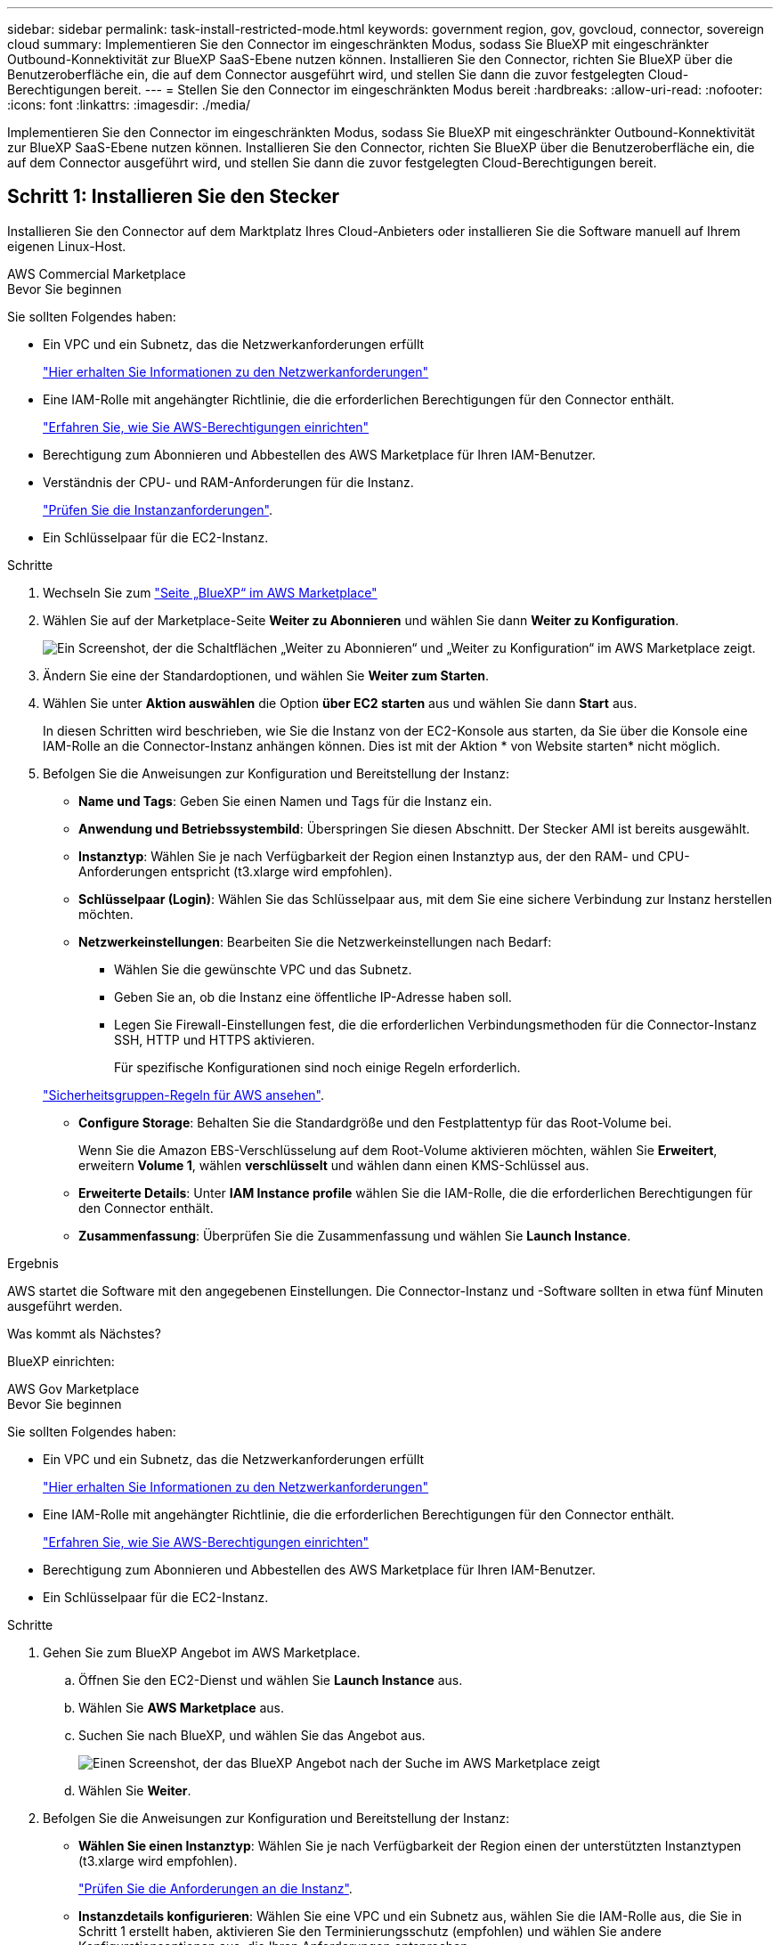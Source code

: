 ---
sidebar: sidebar 
permalink: task-install-restricted-mode.html 
keywords: government region, gov, govcloud, connector, sovereign cloud 
summary: Implementieren Sie den Connector im eingeschränkten Modus, sodass Sie BlueXP mit eingeschränkter Outbound-Konnektivität zur BlueXP SaaS-Ebene nutzen können. Installieren Sie den Connector, richten Sie BlueXP über die Benutzeroberfläche ein, die auf dem Connector ausgeführt wird, und stellen Sie dann die zuvor festgelegten Cloud-Berechtigungen bereit. 
---
= Stellen Sie den Connector im eingeschränkten Modus bereit
:hardbreaks:
:allow-uri-read: 
:nofooter: 
:icons: font
:linkattrs: 
:imagesdir: ./media/


[role="lead"]
Implementieren Sie den Connector im eingeschränkten Modus, sodass Sie BlueXP mit eingeschränkter Outbound-Konnektivität zur BlueXP SaaS-Ebene nutzen können. Installieren Sie den Connector, richten Sie BlueXP über die Benutzeroberfläche ein, die auf dem Connector ausgeführt wird, und stellen Sie dann die zuvor festgelegten Cloud-Berechtigungen bereit.



== Schritt 1: Installieren Sie den Stecker

Installieren Sie den Connector auf dem Marktplatz Ihres Cloud-Anbieters oder installieren Sie die Software manuell auf Ihrem eigenen Linux-Host.

[role="tabbed-block"]
====
.AWS Commercial Marketplace
--
.Bevor Sie beginnen
Sie sollten Folgendes haben:

* Ein VPC und ein Subnetz, das die Netzwerkanforderungen erfüllt
+
link:task-prepare-restricted-mode.html["Hier erhalten Sie Informationen zu den Netzwerkanforderungen"]

* Eine IAM-Rolle mit angehängter Richtlinie, die die erforderlichen Berechtigungen für den Connector enthält.
+
link:task-prepare-restricted-mode.html#step-5-prepare-cloud-permissions["Erfahren Sie, wie Sie AWS-Berechtigungen einrichten"]

* Berechtigung zum Abonnieren und Abbestellen des AWS Marketplace für Ihren IAM-Benutzer.
* Verständnis der CPU- und RAM-Anforderungen für die Instanz.
+
link:task-prepare-restricted-mode.html#step-3-review-host-requirements["Prüfen Sie die Instanzanforderungen"].

* Ein Schlüsselpaar für die EC2-Instanz.


.Schritte
. Wechseln Sie zum https://aws.amazon.com/marketplace/pp/B018REK8QG["Seite „BlueXP“ im AWS Marketplace"^]
. Wählen Sie auf der Marketplace-Seite *Weiter zu Abonnieren* und wählen Sie dann *Weiter zu Konfiguration*.
+
image:screenshot-subscribe-aws.png["Ein Screenshot, der die Schaltflächen „Weiter zu Abonnieren“ und „Weiter zu Konfiguration“ im AWS Marketplace zeigt."]

. Ändern Sie eine der Standardoptionen, und wählen Sie *Weiter zum Starten*.
. Wählen Sie unter *Aktion auswählen* die Option *über EC2 starten* aus und wählen Sie dann *Start* aus.
+
In diesen Schritten wird beschrieben, wie Sie die Instanz von der EC2-Konsole aus starten, da Sie über die Konsole eine IAM-Rolle an die Connector-Instanz anhängen können. Dies ist mit der Aktion * von Website starten* nicht möglich.

. Befolgen Sie die Anweisungen zur Konfiguration und Bereitstellung der Instanz:
+
** *Name und Tags*: Geben Sie einen Namen und Tags für die Instanz ein.
** *Anwendung und Betriebssystembild*: Überspringen Sie diesen Abschnitt. Der Stecker AMI ist bereits ausgewählt.
** *Instanztyp*: Wählen Sie je nach Verfügbarkeit der Region einen Instanztyp aus, der den RAM- und CPU-Anforderungen entspricht (t3.xlarge wird empfohlen).
** *Schlüsselpaar (Login)*: Wählen Sie das Schlüsselpaar aus, mit dem Sie eine sichere Verbindung zur Instanz herstellen möchten.
** *Netzwerkeinstellungen*: Bearbeiten Sie die Netzwerkeinstellungen nach Bedarf:
+
*** Wählen Sie die gewünschte VPC und das Subnetz.
*** Geben Sie an, ob die Instanz eine öffentliche IP-Adresse haben soll.
*** Legen Sie Firewall-Einstellungen fest, die die erforderlichen Verbindungsmethoden für die Connector-Instanz SSH, HTTP und HTTPS aktivieren.
+
Für spezifische Konfigurationen sind noch einige Regeln erforderlich.

+
link:reference-ports-aws.html["Sicherheitsgruppen-Regeln für AWS ansehen"].



** *Configure Storage*: Behalten Sie die Standardgröße und den Festplattentyp für das Root-Volume bei.
+
Wenn Sie die Amazon EBS-Verschlüsselung auf dem Root-Volume aktivieren möchten, wählen Sie *Erweitert*, erweitern *Volume 1*, wählen *verschlüsselt* und wählen dann einen KMS-Schlüssel aus.

** *Erweiterte Details*: Unter *IAM Instance profile* wählen Sie die IAM-Rolle, die die erforderlichen Berechtigungen für den Connector enthält.
** *Zusammenfassung*: Überprüfen Sie die Zusammenfassung und wählen Sie *Launch Instance*.




.Ergebnis
AWS startet die Software mit den angegebenen Einstellungen. Die Connector-Instanz und -Software sollten in etwa fünf Minuten ausgeführt werden.

.Was kommt als Nächstes?
BlueXP einrichten:

--
.AWS Gov Marketplace
--
.Bevor Sie beginnen
Sie sollten Folgendes haben:

* Ein VPC und ein Subnetz, das die Netzwerkanforderungen erfüllt
+
link:task-prepare-restricted-mode.html["Hier erhalten Sie Informationen zu den Netzwerkanforderungen"]

* Eine IAM-Rolle mit angehängter Richtlinie, die die erforderlichen Berechtigungen für den Connector enthält.
+
link:task-prepare-restricted-mode.html#step-5-prepare-cloud-permissions["Erfahren Sie, wie Sie AWS-Berechtigungen einrichten"]

* Berechtigung zum Abonnieren und Abbestellen des AWS Marketplace für Ihren IAM-Benutzer.
* Ein Schlüsselpaar für die EC2-Instanz.


.Schritte
. Gehen Sie zum BlueXP Angebot im AWS Marketplace.
+
.. Öffnen Sie den EC2-Dienst und wählen Sie *Launch Instance* aus.
.. Wählen Sie *AWS Marketplace* aus.
.. Suchen Sie nach BlueXP, und wählen Sie das Angebot aus.
+
image:screenshot-gov-cloud-mktp.png["Einen Screenshot, der das BlueXP Angebot nach der Suche im AWS Marketplace zeigt"]

.. Wählen Sie *Weiter*.


. Befolgen Sie die Anweisungen zur Konfiguration und Bereitstellung der Instanz:
+
** *Wählen Sie einen Instanztyp*: Wählen Sie je nach Verfügbarkeit der Region einen der unterstützten Instanztypen (t3.xlarge wird empfohlen).
+
link:task-prepare-restricted-mode.html["Prüfen Sie die Anforderungen an die Instanz"].

** *Instanzdetails konfigurieren*: Wählen Sie eine VPC und ein Subnetz aus, wählen Sie die IAM-Rolle aus, die Sie in Schritt 1 erstellt haben, aktivieren Sie den Terminierungsschutz (empfohlen) und wählen Sie andere Konfigurationsoptionen aus, die Ihren Anforderungen entsprechen.
+
image:screenshot_aws_iam_role.gif["Ein Screenshot, der Felder auf der Seite Configure Instance in AWS zeigt. Die IAM-Rolle, die Sie in Schritt 1 erstellt haben sollen, wird ausgewählt."]

** *Speicher hinzufügen*: Behalten Sie die Standard-Speicheroptionen.
** *Tags hinzufügen*: Geben Sie bei Bedarf Tags für die Instanz ein.
** *Sicherheitsgruppe konfigurieren*: Geben Sie die erforderlichen Verbindungsmethoden für die Connector-Instanz an: SSH, HTTP und HTTPS.
** *Review*: Überprüfen Sie Ihre Auswahl und wählen Sie *Launch*.




.Ergebnis
AWS startet die Software mit den angegebenen Einstellungen. Die Connector-Instanz und -Software sollten in etwa fünf Minuten ausgeführt werden.

.Was kommt als Nächstes?
BlueXP einrichten:

--
.Azure Marketplace
--
.Bevor Sie beginnen
Sie sollten Folgendes haben:

* V-net und Subnetz, die die Netzwerkanforderungen erfüllen
+
link:task-prepare-restricted-mode.html["Hier erhalten Sie Informationen zu den Netzwerkanforderungen"]

* Eine benutzerdefinierte Azure-Rolle, die die erforderlichen Berechtigungen für den Connector enthält.
+
link:task-prepare-restricted-mode.html#step-5-prepare-cloud-permissions["Erfahren Sie, wie Sie Azure-Berechtigungen einrichten"]



.Schritte
. Wechseln Sie im Azure Marketplace auf die Seite NetApp Connector VM.
+
** https://azuremarketplace.microsoft.com/en-us/marketplace/apps/netapp.netapp-oncommand-cloud-manager["Azure Marketplace-Seite für kommerzielle Regionen"^]
** https://portal.azure.us/#create/netapp.netapp-oncommand-cloud-manageroccm-byol["Azure Marketplace-Seite für Azure Government Regions"^]


. Wählen Sie *Jetzt holen* und wählen Sie dann *Weiter*.
. Wählen Sie im Azure-Portal *Create* aus und befolgen Sie die Schritte zur Konfiguration der virtuellen Maschine.
+
Beachten Sie beim Konfigurieren der VM Folgendes:

+
** *VM-Größe*: Wählen Sie eine VM-Größe, die den CPU- und RAM-Anforderungen entspricht. Wir empfehlen DS3 v2.
** *Disks*: Der Connector kann mit HDD- oder SSD-Festplatten optimal funktionieren.
** *Öffentliche IP*: Wenn Sie eine öffentliche IP-Adresse mit der Connector VM verwenden möchten, muss die IP-Adresse eine Basis-SKU verwenden, um sicherzustellen, dass BlueXP diese öffentliche IP-Adresse verwendet.
+
image:screenshot-azure-sku.png["Ein Screenshot der neuen IP-Adresse in Azure erstellen, in dem Sie im Feld SKU die Option Basic auswählen können."]

+
Wenn Sie stattdessen eine Standard-SKU-IP-Adresse verwenden, verwendet BlueXP anstelle der öffentlichen IP die _private_ IP-Adresse des Connectors. Wenn die Maschine, die Sie für den Zugriff auf die BlueXP-Konsole nutzen, keinen Zugriff auf diese private IP-Adresse hat, dann schlagen Aktionen aus der BlueXP-Konsole fehl.

+
https://learn.microsoft.com/en-us/azure/virtual-network/ip-services/public-ip-addresses#sku["Azure-Dokumentation: Öffentliche IP-SKU"^]

** *Netzwerksicherheitsgruppe*: Der Connector benötigt eingehende Verbindungen über SSH, HTTP und HTTPS.
+
link:reference-ports-azure.html["Zeigen Sie die Regeln für Sicherheitsgruppen für Azure an"].

** *Identität*: Unter *Verwaltung* wählen Sie *System zugewiesene verwaltete Identität aktivieren*.
+
Diese Einstellung ist wichtig, da eine verwaltete Identität es der virtuellen Connector-Maschine ermöglicht, sich ohne Angabe von Anmeldeinformationen mit Microsoft Entra ID zu identifizieren. https://docs.microsoft.com/en-us/azure/active-directory/managed-identities-azure-resources/overview["Erfahren Sie mehr über Managed Identitäten für Azure Ressourcen"^].



. Überprüfen Sie auf der Seite *Überprüfen + Erstellen* Ihre Auswahl und wählen Sie *Erstellen*, um die Bereitstellung zu starten.


.Ergebnis
Azure stellt die virtuelle Maschine mit den angegebenen Einstellungen bereit. Die virtuelle Maschine und die Connector-Software sollten in etwa fünf Minuten ausgeführt werden.

.Was kommt als Nächstes?
BlueXP einrichten:

--
.Manuelle Installation
--
.Bevor Sie beginnen
Sie sollten Folgendes haben:

* Root-Berechtigungen zum Installieren des Connectors.
* Details zu einem Proxy-Server, falls ein Proxy für den Internetzugriff über den Connector erforderlich ist.
+
Sie haben die Möglichkeit, nach der Installation einen Proxyserver zu konfigurieren, aber dafür muss der Connector neu gestartet werden.

* Ein CA-signiertes Zertifikat, wenn der Proxy-Server HTTPS verwendet oder wenn der Proxy ein abfangenden Proxy ist.


.Über diese Aufgabe
Das Installationsprogramm, das auf der NetApp Support-Website verfügbar ist, kann möglicherweise eine frühere Version sein. Nach der Installation aktualisiert sich der Connector automatisch, wenn eine neue Version verfügbar ist.

.Schritte
. Vergewissern Sie sich, dass der Docker aktiviert ist und ausgeführt wird.
+
[source, cli]
----
sudo systemctl enable docker && sudo systemctl start docker
----
. Wenn die Systemvariablen _http_Proxy_ oder _https_Proxy_ auf dem Host festgelegt sind, entfernen Sie sie:
+
[source, cli]
----
unset http_proxy
unset https_proxy
----
+
Wenn Sie diese Systemvariablen nicht entfernen, schlägt die Installation fehl.

. Laden Sie die Connector-Software von der herunter https://mysupport.netapp.com/site/products/all/details/cloud-manager/downloads-tab["NetApp Support Website"^], Und dann kopieren Sie es auf den Linux-Host.
+
Sie sollten das Installationsprogramm für den „Online“-Connector herunterladen, das für den Einsatz in Ihrem Netzwerk oder in der Cloud gedacht ist. Für den Connector ist ein separater „Offline“-Installer verfügbar, der jedoch nur für Bereitstellungen im privaten Modus unterstützt wird.

. Weisen Sie Berechtigungen zum Ausführen des Skripts zu.
+
[source, cli]
----
chmod +x BlueXP-Connector-Cloud-<version>
----
+
Wobei <version> die Version des Connectors ist, den Sie heruntergeladen haben.

. Führen Sie das Installationsskript aus.
+
[source, cli]
----
 ./BlueXP-Connector-Cloud-<version> --proxy <HTTP or HTTPS proxy server> --cacert <path and file name of a CA-signed certificate>
----
+
Die Parameter --Proxy und --cacert sind optional. Wenn Sie über einen Proxyserver verfügen, müssen Sie die Parameter wie dargestellt eingeben. Das Installationsprogramm fordert Sie nicht auf, Informationen über einen Proxy einzugeben.

+
Hier sehen Sie ein Beispiel für den Befehl mit beiden optionalen Parametern:

+
[source, cli]
----
 ./BlueXP-Connector-Cloud-v3.9.38 --proxy https://user:password@10.0.0.30:8080/ --cacert /tmp/cacert/certificate.cer
----
+
--Proxy konfiguriert den Connector so, dass er einen HTTP- oder HTTPS-Proxy-Server in einem der folgenden Formate verwendet:

+
** \http://address:port
** \http://user-name:password@address:port
** \http://domain-name%92user-name:password@address:port
** \https://address:port
** \https://user-name:password@address:port
** \https://domain-name%92user-name:password@address:port
+
Beachten Sie Folgendes:

+
*** Der Benutzer kann ein lokaler Benutzer oder ein Domänenbenutzer sein.
*** Für einen Domänenbenutzer müssen Sie den ASCII-Code für den \ wie oben gezeigt verwenden.
*** BlueXP unterstützt keine Passwörter, die das Zeichen @ enthalten.




+
--cacert gibt ein CA-signiertes Zertifikat für den HTTPS-Zugriff zwischen dem Connector und dem Proxy-Server an. Dieser Parameter ist nur erforderlich, wenn Sie einen HTTPS-Proxyserver angeben oder wenn der Proxy ein abfangenden Proxy ist.



.Ergebnis
Der Connector ist jetzt installiert. Am Ende der Installation wird der Connector-Dienst (occm) zweimal neu gestartet, wenn Sie einen Proxy-Server angegeben haben.

.Was kommt als Nächstes?
BlueXP einrichten:

--
====


== Schritt 2: BlueXP einrichten

Wenn Sie zum ersten Mal auf die BlueXP Konsole zugreifen, werden Sie aufgefordert, ein Konto auszuwählen, mit dem der Connector verknüpft werden soll, und den eingeschränkten Modus zu aktivieren.


NOTE: Wenn Sie bereits ein Konto haben und ein weiteres erstellen möchten, müssen Sie die Mandanten-API verwenden. link:task-create-account.html["Erstellen Sie ein zusätzliches BlueXP Konto"].

.Schritte
. Öffnen Sie einen Webbrowser von einem Host, der eine Verbindung zur Verbindungsinstanz hat, und geben Sie die folgende URL ein:
+
https://_ipaddress_[]

. Melden Sie sich bei BlueXP an oder melden Sie sich an.
. Nachdem Sie angemeldet sind, richten Sie BlueXP ein:
+
.. Geben Sie einen Namen für den Connector ein.
.. Geben Sie einen Namen für ein neues BlueXP Konto ein, oder wählen Sie ein bestehendes Konto aus.
+
Sie können ein bestehendes Konto auswählen, wenn Ihr Login bereits einem BlueXP Konto zugeordnet ist.

.. Wählen Sie *laufen Sie in einer sicheren Umgebung?*
.. Wählen Sie *eingeschränkten Modus für dieses Konto aktivieren*.
+
Beachten Sie, dass Sie diese Einstellung nicht ändern können, nachdem BlueXP das Konto erstellt hat. Der eingeschränkte Modus kann später nicht aktiviert werden, und Sie können ihn später nicht mehr deaktivieren.

+
Wenn Sie den Connector in einer Regierungsregion bereitgestellt haben, ist das Kontrollkästchen bereits aktiviert und kann nicht geändert werden. Dies liegt daran, dass der eingeschränkte Modus der einzige Modus ist, der in Regierungsregionen unterstützt wird.

+
image:screenshot-restricted-mode.png["Ein Screenshot, der die Begrüßungsseite anzeigt, auf der Sie einen Connector-Namen und Kontonamen eingeben müssen und den eingeschränkten Modus für dieses Konto aktivieren können."]

.. Wählen Sie *Start*.




.Ergebnis
Der Connector ist jetzt mit Ihrem BlueXP Konto installiert und eingerichtet. Alle Benutzer müssen über die IP-Adresse der Connector-Instanz auf BlueXP zugreifen.

.Was kommt als Nächstes?
Bereitstellen von BlueXP mit den Berechtigungen, die Sie bereits eingerichtet haben.



== Schritt 3: Berechtigungen für BlueXP bereitstellen

Wenn Sie den Connector über den Azure Marketplace bereitgestellt oder die Connector-Software manuell installiert haben, müssen Sie die zuvor festgelegten Berechtigungen zur Nutzung der BlueXP Services angeben.

Diese Schritte gelten nicht, wenn Sie den Connector über AWS Marketplace bereitgestellt haben, da Sie während der Bereitstellung die erforderliche IAM-Rolle ausgewählt haben.

link:task-prepare-restricted-mode.html#step-5-prepare-cloud-permissions["Erfahren Sie, wie Sie Cloud-Berechtigungen vorbereiten"].

[role="tabbed-block"]
====
.AWS IAM-Rolle
--
Hängen Sie die zuvor erstellte IAM-Rolle an die EC2-Instanz an, in der Sie den Connector installiert haben.

Diese Schritte gelten nur, wenn Sie den Connector manuell in AWS installiert haben. Bei AWS Marketplace-Implementierungen haben Sie die Connector-Instanz bereits einer IAM-Rolle zugeordnet, die die erforderlichen Berechtigungen enthält.

.Schritte
. Wechseln Sie zur Amazon EC2-Konsole.
. Wählen Sie *Instanzen*.
. Wählen Sie die Connector-Instanz aus.
. Wählen Sie *Actions > Security > Modify IAM Role* aus.
. Wählen Sie die IAM-Rolle aus und wählen Sie *IAM-Rolle aktualisieren*.


.Ergebnis
BlueXP verfügt jetzt über die Berechtigungen, die es für Aktionen in AWS benötigt.

--
.AWS-Zugriffsschlüssel
--
Bereitstellen von BlueXP mit dem AWS-Zugriffsschlüssel für einen IAM-Benutzer, der über die erforderlichen Berechtigungen verfügt

.Schritte
. Klicken Sie oben rechts auf der BlueXP Konsole auf das Symbol Einstellungen, und wählen Sie *Credentials* aus.
+
image:screenshot_settings_icon.gif["Ein Screenshot, in dem das Symbol Einstellungen oben rechts in der BlueXP-Konsole angezeigt wird."]

. Wählen Sie *Anmeldeinformationen hinzufügen* und folgen Sie den Schritten im Assistenten.
+
.. *Anmeldeort*: Wählen Sie *Amazon Web Services > Connector*.
.. *Zugangsdaten definieren*: Geben Sie einen AWS-Zugriffsschlüssel und einen geheimen Schlüssel ein.
.. *Marketplace-Abonnement*: Verknüpfen Sie diese Anmeldedaten mit einem Marketplace-Abonnement, indem Sie jetzt abonnieren oder ein vorhandenes Abonnement auswählen.
.. *Review*: Bestätigen Sie die Details zu den neuen Zugangsdaten und wählen Sie *Add*.




.Ergebnis
BlueXP verfügt jetzt über die Berechtigungen, die es für Aktionen in AWS benötigt.

--
.Azure Rolle
--
Wechseln Sie zum Azure-Portal und weisen Sie der virtuellen Connector-Maschine für ein oder mehrere Abonnements die benutzerdefinierte Azure-Rolle zu.

.Schritte
. Öffnen Sie im Azure Portal den Service *Abonnements* und wählen Sie Ihr Abonnement aus.
. Wählen Sie *Zugriffskontrolle (IAM)* > *Hinzufügen* > *Rollenzuweisung hinzufügen*.
. Wählen Sie auf der Registerkarte *role* die Rolle *BlueXP Operator* aus und wählen Sie *Next* aus.
+

NOTE: BlueXP Operator ist der Standardname, der in der BlueXP-Richtlinie angegeben ist. Wenn Sie einen anderen Namen für die Rolle ausgewählt haben, wählen Sie stattdessen diesen Namen aus.

. Führen Sie auf der Registerkarte *Mitglieder* die folgenden Schritte aus:
+
.. Weisen Sie einer * verwalteten Identität* Zugriff zu.
.. Wählen Sie *Mitglieder auswählen*, wählen Sie das Abonnement, in dem die virtuelle Connector-Maschine erstellt wurde, wählen Sie *Virtuelle Maschine* und wählen Sie dann die virtuelle Connector-Maschine aus.
.. Wählen Sie *Auswählen*.
.. Wählen Sie *Weiter*.
.. Wählen Sie *Überprüfen + Zuweisen*.
.. Wenn Sie Ressourcen in weiteren Azure-Abonnements managen möchten, wechseln Sie zu diesem Abonnement und wiederholen Sie die folgenden Schritte.




.Ergebnis
BlueXP verfügt jetzt über die Berechtigungen, die es für Sie zum Ausführen von Aktionen in Azure benötigt.

--
.Azure Service Principal
--
Stellen Sie BlueXP die Zugangsdaten für das zuvor von Ihnen Setup für den Azure Service Principal zur Verfügung.

.Schritte
. Klicken Sie oben rechts auf der BlueXP Konsole auf das Symbol Einstellungen, und wählen Sie *Credentials* aus.
+
image:screenshot_settings_icon.gif["Ein Screenshot, in dem das Symbol Einstellungen oben rechts in der BlueXP-Konsole angezeigt wird."]

. Wählen Sie *Anmeldeinformationen hinzufügen* und folgen Sie den Schritten im Assistenten.
+
.. *Anmeldeort*: Wählen Sie *Microsoft Azure > Connector*.
.. *Credentials definieren*: Geben Sie Informationen über den Microsoft Entra-Dienst-Prinzipal ein, der die erforderlichen Berechtigungen gewährt:
+
*** Anwendungs-ID (Client)
*** ID des Verzeichnisses (Mandant)
*** Client-Schlüssel


.. *Marketplace-Abonnement*: Verknüpfen Sie diese Anmeldedaten mit einem Marketplace-Abonnement, indem Sie jetzt abonnieren oder ein vorhandenes Abonnement auswählen.
.. *Review*: Bestätigen Sie die Details zu den neuen Zugangsdaten und wählen Sie *Add*.




.Ergebnis
BlueXP verfügt jetzt über die Berechtigungen, die es für Sie zum Ausführen von Aktionen in Azure benötigt.

--
.Google Cloud Service-Konto
--
Verknüpfen Sie das Servicekonto mit der Konnektor-VM.

.Schritte
. Wechseln Sie zum Google Cloud Portal und weisen Sie das Servicekonto der VM-Instanz des Connectors zu.
+
https://cloud.google.com/compute/docs/access/create-enable-service-accounts-for-instances#changeserviceaccountandscopes["Google Cloud-Dokumentation: Ändern des Dienstkontos und des Zugriffsumfangs für eine Instanz"^]

. Wenn Sie Ressourcen in anderen Projekten managen möchten, gewähren Sie Zugriff, indem Sie das Servicekonto mit der BlueXP Rolle zu diesem Projekt hinzufügen. Sie müssen diesen Schritt für jedes Projekt wiederholen.


.Ergebnis
BlueXP verfügt jetzt über die nötigen Berechtigungen, um Aktionen in Google Cloud für Sie durchzuführen.

--
====